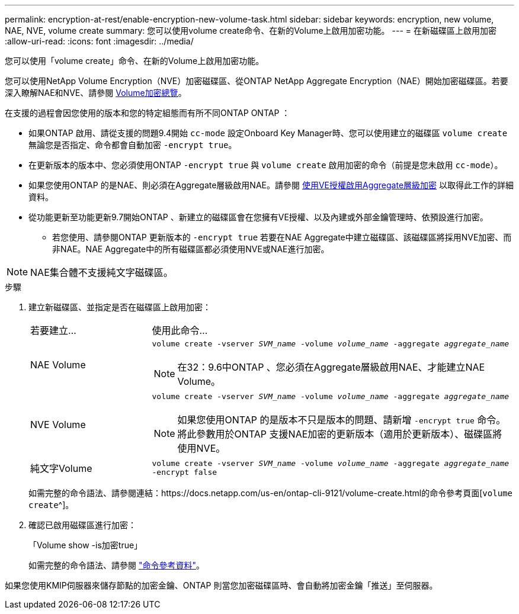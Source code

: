---
permalink: encryption-at-rest/enable-encryption-new-volume-task.html 
sidebar: sidebar 
keywords: encryption, new volume, NAE, NVE, volume create 
summary: 您可以使用volume create命令、在新的Volume上啟用加密功能。 
---
= 在新磁碟區上啟用加密
:allow-uri-read: 
:icons: font
:imagesdir: ../media/


[role="lead"]
您可以使用「volume create」命令、在新的Volume上啟用加密功能。

您可以使用NetApp Volume Encryption（NVE）加密磁碟區、從ONTAP NetApp Aggregate Encryption（NAE）開始加密磁碟區。若要深入瞭解NAE和NVE、請參閱 xref:configure-netapp-volume-encryption-concept[Volume加密總覽]。

在支援的過程會因您使用的版本和您的特定組態而有所不同ONTAP ONTAP ：

* 如果ONTAP 啟用、請從支援的問題9.4開始 `cc-mode` 設定Onboard Key Manager時、您可以使用建立的磁碟區 `volume create` 無論您是否指定、命令都會自動加密 `-encrypt true`。
* 在更新版本的版本中、您必須使用ONTAP `-encrypt true` 與 `volume create` 啟用加密的命令（前提是您未啟用 `cc-mode`）。
* 如果您使用ONTAP 的是NAE、則必須在Aggregate層級啟用NAE。請參閱 xref:enable-aggregate-level-encryption-nve-license-task.html[使用VE授權啟用Aggregate層級加密] 以取得此工作的詳細資料。
* 從功能更新至功能更新9.7開始ONTAP 、新建立的磁碟區會在您擁有VE授權、以及內建或外部金鑰管理時、依預設進行加密。
+
** 若您使用、請參閱ONTAP 更新版本的 `-encrypt true` 若要在NAE Aggregate中建立磁碟區、該磁碟區將採用NVE加密、而非NAE。NAE Aggregate中的所有磁碟區都必須使用NVE或NAE進行加密。





NOTE: NAE集合體不支援純文字磁碟區。

.步驟
. 建立新磁碟區、並指定是否在磁碟區上啟用加密：
+
[cols="25,75"]
|===


| 若要建立... | 使用此命令... 


 a| 
NAE Volume
 a| 
`volume create -vserver _SVM_name_ -volume _volume_name_ -aggregate _aggregate_name_` +


NOTE: 在32：9.6中ONTAP 、您必須在Aggregate層級啟用NAE、才能建立NAE Volume。



 a| 
NVE Volume
 a| 
`volume create -vserver _SVM_name_ -volume _volume_name_ -aggregate _aggregate_name_` +


NOTE: 如果您使用ONTAP 的是版本不只是版本的問題、請新增 `-encrypt true` 命令。將此參數用於ONTAP 支援NAE加密的更新版本（適用於更新版本）、磁碟區將使用NVE。



 a| 
純文字Volume
 a| 
`volume create -vserver _SVM_name_ -volume _volume_name_ -aggregate _aggregate_name_ -encrypt false`

|===
+
如需完整的命令語法、請參閱連結：https://docs.netapp.com/us-en/ontap-cli-9121/volume-create.html的命令參考頁面[`volume create`^]。

. 確認已啟用磁碟區進行加密：
+
「Volume show -is加密true」

+
如需完整的命令語法、請參閱 link:https://docs.netapp.com/us-en/ontap-cli-9121/volume-show.html["命令參考資料"^]。



如果您使用KMIP伺服器來儲存節點的加密金鑰、ONTAP 則當您加密磁碟區時、會自動將加密金鑰「推送」至伺服器。
